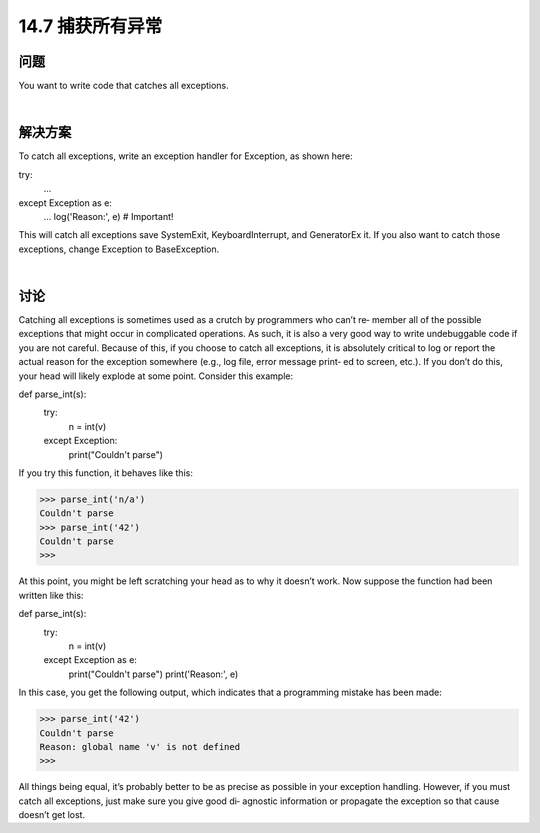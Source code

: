 ==============================
14.7 捕获所有异常
==============================

----------
问题
----------
You want to write code that catches all exceptions.

|

----------
解决方案
----------
To catch all exceptions, write an exception handler for Exception, as shown here:

try:
   ...
except Exception as e:
   ...
   log('Reason:', e)       # Important!

This will catch all exceptions save SystemExit, KeyboardInterrupt, and GeneratorEx
it. If you also want to catch those exceptions, change Exception to BaseException.

|

----------
讨论
----------
Catching all exceptions is sometimes used as a crutch by programmers who can’t re‐
member all of the possible exceptions that might occur in complicated operations. As
such, it is also a very good way to write undebuggable code if you are not careful.
Because of this, if you choose to catch all exceptions, it is absolutely critical to log or
report the actual reason for the exception somewhere (e.g., log file, error message print‐
ed to screen, etc.). If you don’t do this, your head will likely explode at some point.
Consider this example:

def parse_int(s):
    try:
        n = int(v)
    except Exception:
        print("Couldn't parse")

If you try this function, it behaves like this:

>>> parse_int('n/a')
Couldn't parse
>>> parse_int('42')
Couldn't parse
>>>

At this point, you might be left scratching your head as to why it doesn’t work. Now
suppose the function had been written like this:

def parse_int(s):
    try:
        n = int(v)
    except Exception as e:
        print("Couldn't parse")
        print('Reason:', e)

In this case, you get the following output, which indicates that a programming mistake
has been made:

>>> parse_int('42')
Couldn't parse
Reason: global name 'v' is not defined
>>>

All things being equal, it’s probably better to be as precise as possible in your exception
handling. However, if you must catch all exceptions, just make sure you give good di‐
agnostic information or propagate the exception so that cause doesn’t get lost.

